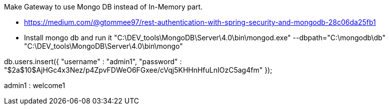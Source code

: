 Make Gateway to use Mongo DB instead of In-Memory part.

- https://medium.com/@gtommee97/rest-authentication-with-spring-security-and-mongodb-28c06da25fb1

- Install mongo db and run it
"C:\DEV_tools\MongoDB\Server\4.0\bin\mongod.exe" --dbpath="C:\mongodb\db"
"C:\DEV_tools\MongoDB\Server\4.0\bin\mongo"

db.users.insert({
  "username" : "admin1",
  "password" : "$2a$10$AjHGc4x3Nez/p4ZpvFDWeO6FGxee/cVqj5KHHnHfuLnIOzC5ag4fm"
});

admin1 : welcome1

